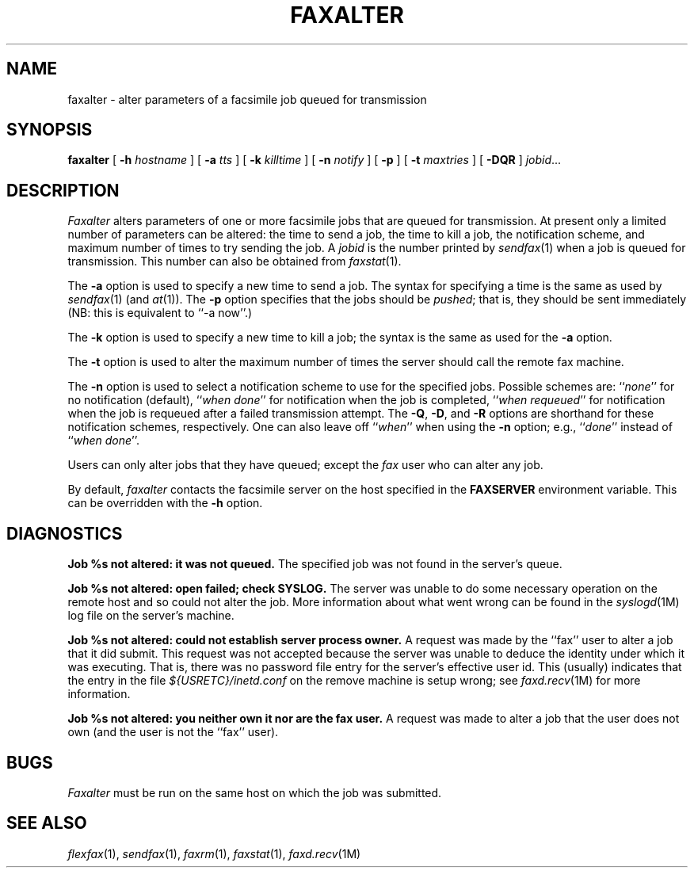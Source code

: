 .\"	$Header: /usr/people/sam/fax/man/RCS/faxalter.1,v 1.10 1994/06/24 01:14:58 sam Exp $
.\"
.\" FlexFAX Facsimile Software
.\"
.\" Copyright (c) 1990, 1991, 1992, 1993, 1994 Sam Leffler
.\" Copyright (c) 1991, 1992, 1993, 1994 Silicon Graphics, Inc.
.\" 
.\" Permission to use, copy, modify, distribute, and sell this software and 
.\" its documentation for any purpose is hereby granted without fee, provided
.\" that (i) the above copyright notices and this permission notice appear in
.\" all copies of the software and related documentation, and (ii) the names of
.\" Sam Leffler and Silicon Graphics may not be used in any advertising or
.\" publicity relating to the software without the specific, prior written
.\" permission of Sam Leffler and Silicon Graphics.
.\" 
.\" THE SOFTWARE IS PROVIDED "AS-IS" AND WITHOUT WARRANTY OF ANY KIND, 
.\" EXPRESS, IMPLIED OR OTHERWISE, INCLUDING WITHOUT LIMITATION, ANY 
.\" WARRANTY OF MERCHANTABILITY OR FITNESS FOR A PARTICULAR PURPOSE.  
.\" 
.\" IN NO EVENT SHALL SAM LEFFLER OR SILICON GRAPHICS BE LIABLE FOR
.\" ANY SPECIAL, INCIDENTAL, INDIRECT OR CONSEQUENTIAL DAMAGES OF ANY KIND,
.\" OR ANY DAMAGES WHATSOEVER RESULTING FROM LOSS OF USE, DATA OR PROFITS,
.\" WHETHER OR NOT ADVISED OF THE POSSIBILITY OF DAMAGE, AND ON ANY THEORY OF 
.\" LIABILITY, ARISING OUT OF OR IN CONNECTION WITH THE USE OR PERFORMANCE 
.\" OF THIS SOFTWARE.
.\"
.TH FAXALTER 1 "January 15, 1993"
.SH NAME
faxalter \- alter parameters of a facsimile job queued for transmission
.SH SYNOPSIS
.B faxalter
[
.B \-h
.I hostname
] [
.B \-a
.I tts
] [
.B \-k
.I killtime
] [
.B \-n
.I notify
] [
.B \-p
] [
.B \-t
.I maxtries
] [
.B \-DQR
]
.IR jobid ...
.SH DESCRIPTION
.I Faxalter
alters parameters of one or more facsimile jobs that
are queued for transmission.
At present only a limited number of parameters can be altered:
the time to send a job, the time to kill a job,
the notification scheme, and maximum number of times to try
sending the job.
A 
.I jobid
is the number printed by
.IR sendfax (1)
when a job is queued for transmission.
This number can also be obtained from
.IR faxstat (1).
.PP
The
.B \-a
option is used to specify a new time to send a job.
The syntax for specifying a time is the same as used
by
.IR sendfax (1)
(and
.IR at (1)).
The
.B \-p
option specifies that the jobs should be
.IR pushed ;
that is, they should be sent immediately
(NB: this is equivalent to ``\-a now''.)
.PP
The
.B \-k
option is used to specify a new time to kill a job;
the syntax is the same as used for the 
.B \-a
option.
.PP
The
.B \-t
option is used to alter the maximum number of times the
server should call the remote fax machine.
.PP
The
.B \-n
option is used to select a notification scheme to
use for the specified jobs.
Possible schemes are:
``\fInone\fP'' for no notification (default),
``\fIwhen done\fP'' for notification when the job is completed,
``\fIwhen requeued\fP'' for notification when the job is requeued
after a failed transmission attempt.
The
.BR \-Q ,
.BR \-D ,
and
.B \-R
options are shorthand for these notification schemes,
respectively.
One can also leave off ``\fIwhen\fP'' when using the
.B \-n
option; e.g., ``\fIdone\fP'' instead of ``\fIwhen done\fP''.
.PP
Users can only alter jobs that they
have queued; except the
.I fax
user who can alter any job.
.PP
By default,
.I faxalter
contacts the facsimile server on the host specified
in the
.B FAXSERVER
environment variable.
This can be overridden with the
.B \-h
option.
.SH DIAGNOSTICS
.B "Job %s not altered: it was not queued."
The specified job was not found in the server's queue.
.PP
.B "Job %s not altered: open failed; check SYSLOG."
The server was unable to do some necessary operation on the 
remote host and so could not alter the job.
More information about what went wrong can be found in the
.IR syslogd (1M)
log file on the server's machine.
.PP
.B "Job %s not altered: could not establish server process owner."
A request was made by the ``fax'' user to alter
a job that it did submit.
This request was not accepted because
the server was unable to deduce the identity under which
it was executing.  That is, there was no password file
entry for the server's effective user id.
This (usually) indicates that the entry in the file
.I ${USRETC}/inetd.conf
on the remove machine is setup wrong; see
.IR faxd.recv (1M)
for more information.
.PP
.B "Job %s not altered: you neither own it nor are the fax user."
A request was made to alter a job that the user does not own
(and the user is not the ``fax'' user).
.SH BUGS
.I Faxalter
must be run on the same host on which the job was
submitted.
.SH "SEE ALSO"
.IR flexfax (1),
.IR sendfax (1),
.IR faxrm (1),
.IR faxstat (1),
.IR faxd.recv (1M)
